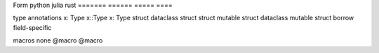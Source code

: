 Form                    python                  julia                   rust
=======                 ======                  =====                   ====

type annotations        x: Type                 x::Type                 x: Type
struct                  dataclass               struct                  struct
mutable struct          dataclass               mutable struct          borrow field-specific

macros                  none                    @macro                  @macro

